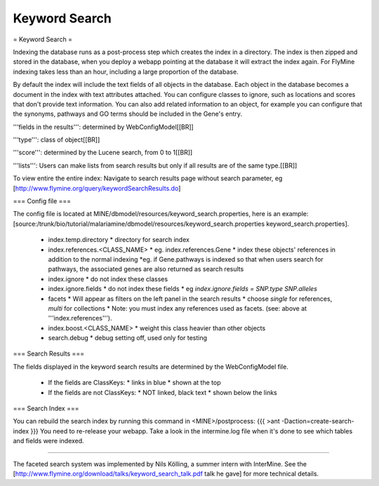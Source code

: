 Keyword Search
================================

= Keyword Search =


Indexing the database runs as a post-process step which creates the index in a directory. The index is then zipped and stored in the database, when you deploy a webapp pointing at the database it will extract the index again. For FlyMine indexing takes less than an hour, including a large proportion of the database.

By default the index will include the text fields of all objects in the database. Each object in the database becomes a document in the index with text attributes attached. You can configure classes to ignore, such as locations and scores that don't provide text information. You can also add related information to an object, for example you can configure that the synonyms, pathways and GO terms should be included in the Gene's entry. 

'''fields in the results''':  determined by WebConfigModel[[BR]]

'''type''':  class of object[[BR]]

'''score''': determined by the Lucene search, from 0 to 1[[BR]]

'''lists''':  Users can make lists from search results but only if all results are of the same type.[[BR]]

To view entire the entire index:  Navigate to search results page without search parameter, eg [http://www.flymine.org/query/keywordSearchResults.do]

=== Config file ===

The config file is located at MINE/dbmodel/resources/keyword_search.properties, here is an example:  [source:/trunk/bio/tutorial/malariamine/dbmodel/resources/keyword_search.properties keyword_search.properties].

 * index.temp.directory
   * directory for search index
 * index.references.<CLASS_NAME>
   * eg. index.references.Gene
   * index these objects' references in addition to the normal indexing
   *eg. if Gene.pathways is indexed so that when users search for pathways, the associated genes are also returned as search results
 * index.ignore
   * do not index these classes
 * index.ignore.fields 
   * do not index these fields
   * eg `index.ignore.fields = SNP.type SNP.alleles`
 * facets
   * Will appear as filters on the left panel in the search results
   * choose `single` for references, `multi` for collections
   * Note: you must index any references used as facets. (see: above at '''index.references''').
 * index.boost.<CLASS_NAME>
   * weight this class heavier than other objects
 * search.debug
   * debug setting off, used only for testing

=== Search Results ===

The fields displayed in the keyword search results are determined by the WebConfigModel file.

 * If the fields are ClassKeys:
   * links in blue
   * shown at the top
 * If the fields are not ClassKeys:
   * NOT linked, black text
   * shown below the links

=== Search Index ===

You can rebuild the search index by running this command in <MINE>/postprocess:
{{{
>ant -Daction=create-search-index
}}}
You need to re-release your webapp.  Take a look in the intermine.log file when it's done to see which tables and fields were indexed.

----

The faceted search system was implemented by Nils Kölling, a summer intern with InterMine.  See the [http://www.flymine.org/download/talks/keyword_search_talk.pdf talk he gave] for more technical details.

